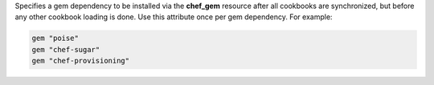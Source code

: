 .. The contents of this file may be included in multiple topics (using the includes directive).
.. The contents of this file should be modified in a way that preserves its ability to appear in multiple topics.


Specifies a gem dependency to be installed via the **chef_gem** resource after all cookbooks are synchronized, but before any other cookbook loading is done. Use this attribute once per gem dependency. For example:

.. code-block:: ruby

   gem "poise"
   gem "chef-sugar"
   gem "chef-provisioning"
